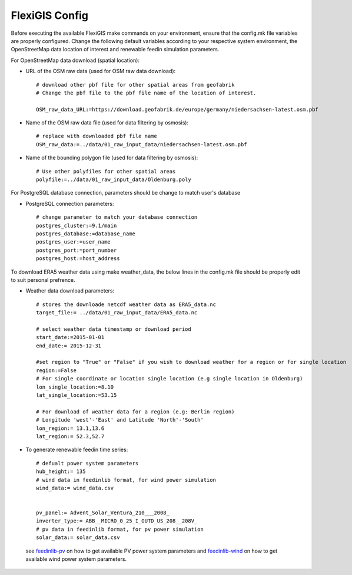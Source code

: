 .. module: FlexiGIS

.. _FlexiGIS Config:

FlexiGIS Config
================
Before executing the available FlexiGIS make commands on your environment, ensure that
the config.mk file variables are properly configured. Change the following default variables
according to your respective system environment, the OpenStreetMap data location of interest 
and renewable feedin simulation parameters.

For OpenStreetMap data download (spatial location):

- URL of the OSM raw data (used for OSM raw data download)::

    # download other pbf file for other spatial areas from geofabrik
    # Change the pbf file to the pbf file name of the location of interest.

    OSM_raw_data_URL:=https://download.geofabrik.de/europe/germany/niedersachsen-latest.osm.pbf

- Name of the OSM raw data file (used for data filtering by osmosis)::
    
    # replace with downloaded pbf file name
    OSM_raw_data:=../data/01_raw_input_data/niedersachsen-latest.osm.pbf


- Name of the bounding polygon file (used for data filtering by osmosis)::

    # Use other polyfiles for other spatial areas
    polyfile:=../data/01_raw_input_data/Oldenburg.poly


For PostgreSQL database connection, parameters should be change to match user's database

- PostgreSQL connection parameters::

    # change parameter to match your database connection
    postgres_cluster:=9.1/main
    postgres_database:=database_name
    postgres_user:=user_name
    postgres_port:=port_number
    postgres_host:=host_address

To download ERA5 weather data using make weather_data, the below lines in the config.mk file should be properly edit to suit 
personal prefrence. 

- Weather data download parameters::
    
    # stores the downloade netcdf weather data as ERA5_data.nc
    target_file:= ../data/01_raw_input_data/ERA5_data.nc

    # select weather data timestamp or download period
    start_date:=2015-01-01
    end_date:= 2015-12-31

    #set region to "True" or "False" if you wish to download weather for a region or for single location
    region:=False 
    # For single coordinate or location single location (e.g single location in Oldenburg)
    lon_single_location:=8.10
    lat_single_location:=53.15

    # For download of weather data for a region (e.g: Berlin region)
    # Longitude 'west'-'East' and Latitude 'North'-'South'
    lon_region:= 13.1,13.6
    lat_region:= 52.3,52.7

- To generate renewable feedin time series::

    # defualt power system parameters
    hub_height:= 135
    # wind data in feedinlib format, for wind power simulation 
    wind_data:= wind_data.csv

    
    pv_panel:= Advent_Solar_Ventura_210___2008_
    inverter_type:= ABB__MICRO_0_25_I_OUTD_US_208__208V_
    # pv data in feedinlib format, for pv power simulation 
    solar_data:= solar_data.csv

 see `feedinlib-pv`_ on how to get available PV power system parameters and `feedinlib-wind`_ on how to get available wind power system parameters.



.. _feedinlib-wind: https://openenergy-platform.org/dataedit/view/supply/wind_turbine_library
.. _feedinlib-pv: https://github.com/oemof/feedinlib/blob/dev/example/run_pvlib_model.ipynb